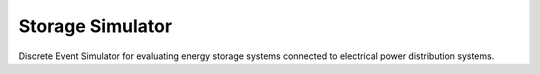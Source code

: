 Storage Simulator
-----------------

Discrete Event Simulator for evaluating energy storage systems
connected to electrical power distribution systems.
